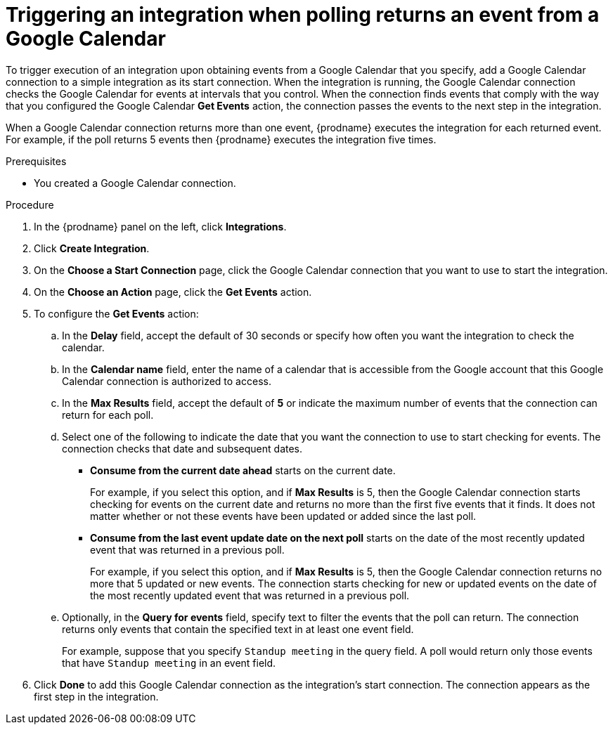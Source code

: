 // This module is included in the following assemblies:
// as_connecting-to-google-calendar.adoc

[id='add-google-calendar-connection-start_{context}']
= Triggering an integration when polling returns an event from a Google Calendar

To trigger execution of an integration upon obtaining events from 
a Google Calendar that you specify, add a Google Calendar connection to a 
simple integration as 
its start connection. When the integration is running, the Google Calendar
connection checks the Google Calendar for events at intervals that you
control. When the connection finds events that comply with the way that
you configured the Google Calendar *Get Events* action, the connection
passes the events to the next step in the integration. 

When a Google Calendar connection returns more than one event, 
{prodname} executes the integration for each returned event. 
For example, if the poll returns 5 events then {prodname} executes
the integration five times.

.Prerequisites
* You created a Google Calendar connection. 

.Procedure

. In the {prodname} panel on the left, click *Integrations*.
. Click *Create Integration*.
. On the *Choose a Start Connection* page, click the Google Calendar 
connection that you want to use to start the integration. 
. On the *Choose an Action* page, click the *Get Events* action. 
. To configure the *Get Events* action:
.. In the *Delay* field, accept the default of 30 seconds or 
specify how often you want the integration to check the calendar. 
.. In the *Calendar name* field, enter the name of a calendar that is
accessible from the Google account that this Google Calendar connection
is authorized to access. 
.. In the *Max Results* field, accept the default of *5* or 
indicate the maximum number of events that the connection 
can return for each poll. 
.. Select one of the following to indicate the date that you want the connection
to use to start checking for events. The connection checks that date and
subsequent dates.
+
* *Consume from the current date ahead* starts on the current date.
+
For example, if you select this option, and if *Max Results* is 5, then the Google
Calendar connection starts checking for events on the current date and
returns no more than the first five events that it finds. It does not 
matter whether or not these events have been updated or added since the
last poll.
+
* *Consume from the last event update date on the next poll* starts on the
date of the most recently updated event that was returned in a previous poll. 
+
For example, if you select this option, and if *Max Results* is 5, then the
Google Calendar connection returns no more that 5 updated or new events. The 
connection starts checking for new or updated events on the date of the
most recently updated event that was returned in a previous poll. 

.. Optionally, in the *Query for events* field, specify text to filter the 
events that the poll can return. The connection returns only 
events that contain the specified text in at least one event field. 
+
For example,
suppose that you specify `Standup meeting` in the query field. A poll would
return only those events that have `Standup meeting` in an event
field. 
. Click *Done* to add this Google Calendar connection as the integration's 
start connection. The connection appears as the
first step in the integration. 
